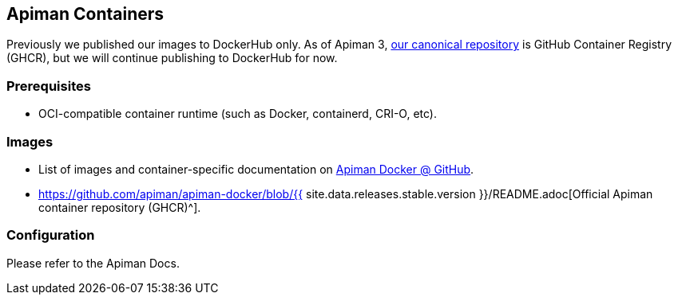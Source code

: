 == Apiman Containers
:apiman-version: {{ site.data.releases.stable.version }}
:ghcr: https://github.com/orgs/apiman/packages

Previously we published our images to DockerHub only.
As of Apiman 3, {ghcr}[our canonical repository^] is GitHub Container Registry (GHCR), but we will continue publishing to DockerHub for now.

=== Prerequisites

* OCI-compatible container runtime (such as Docker, containerd, CRI-O, etc).

=== Images

* List of images and container-specific documentation on https://github.com/apiman/apiman-docker#apiman-docker-images[Apiman Docker @ GitHub^].
* https://github.com/apiman/apiman-docker/blob/{apiman-version}/README.adoc[Official Apiman container repository (GHCR)^].

=== Configuration

Please refer to the Apiman Docs.
